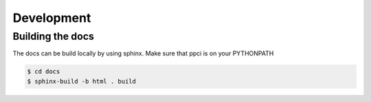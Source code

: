 
Development
===========


Building the docs
-----------------
The docs can be build locally by using sphinx. Make sure that ppci is on your
PYTHONPATH

.. code:: bash

    $ cd docs
    $ sphinx-build -b html . build
